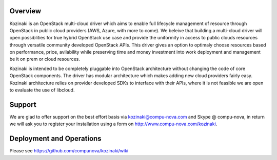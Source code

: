 ========
Overview
========

Kozinaki is an OpenStack multi-cloud driver which aims to enable full lifecycle management of resource through OpenStack in public cloud providers (AWS, Azure, with more to come). We beleive that building a multi-cloud driver will open possiblities for true hybrid OpenStack use case and provide the uniformity in access to public clouds resources through versatile community developed OpenStack APIs. This driver gives an option to optimaly choose resources based on performance, price, avilability while preserving time and money investment into work deployment and management be it on prem or cloud resources.

Kozinaki is intended to be completely pluggable into OpenStack architecture without changing the code of core OpenStack components. The driver has modular architecture which makes adding new cloud providers fairly easy. Kozinaki architecture relies on provider developed SDKs to interface with their APIs, where it is not feasible we are open to evaluate the use of libcloud.

========
Support
========

We are glad to offer support on the best effort basis via kozinaki@compu-nova.com and Skype @ compu-nova, in return we will ask you to register your installation using a form on http://www.compu-nova.com/kozinaki.

========
Deployment and Operations
========
Please see https://github.com/compunova/kozinaki/wiki
